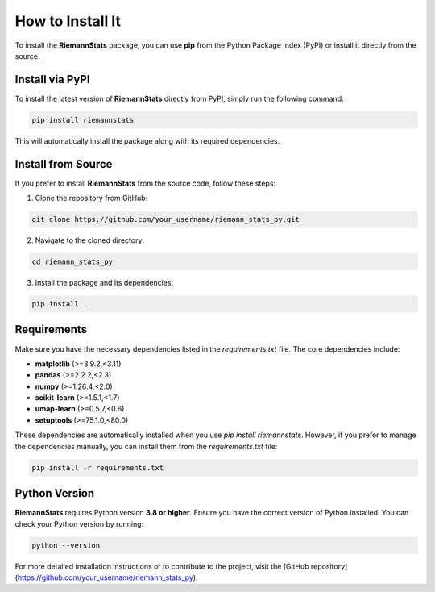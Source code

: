 How to Install It
==================

To install the **RiemannStats** package, you can use **pip** from the Python Package Index (PyPI) or install it directly from the source.

Install via PyPI
----------------

To install the latest version of **RiemannStats** directly from PyPI, simply run the following command:

.. code-block:: bash

   pip install riemannstats

This will automatically install the package along with its required dependencies.

Install from Source
-------------------

If you prefer to install **RiemannStats** from the source code, follow these steps:

1. Clone the repository from GitHub:

.. code-block:: bash

   git clone https://github.com/your_username/riemann_stats_py.git

2. Navigate to the cloned directory:

.. code-block:: bash

   cd riemann_stats_py

3. Install the package and its dependencies:

.. code-block:: bash

   pip install .

Requirements
-------------
Make sure you have the necessary dependencies listed in the `requirements.txt` file. The core dependencies include:

- **matplotlib** (>=3.9.2,<3.11)
- **pandas** (>=2.2.2,<2.3)
- **numpy** (>=1.26.4,<2.0)
- **scikit-learn** (>=1.5.1,<1.7)
- **umap-learn** (>=0.5.7,<0.6)
- **setuptools** (>=75.1.0,<80.0)

These dependencies are automatically installed when you use `pip install riemannstats`. However, if you prefer to manage the dependencies manually, you can install them from the `requirements.txt` file:

.. code-block:: bash

   pip install -r requirements.txt

Python Version
---------------

**RiemannStats** requires Python version **3.8 or higher**. Ensure you have the correct version of Python installed. You can check your Python version by running:

.. code-block:: bash

   python --version

For more detailed installation instructions or to contribute to the project, visit the [GitHub repository](https://github.com/your_username/riemann_stats_py).
